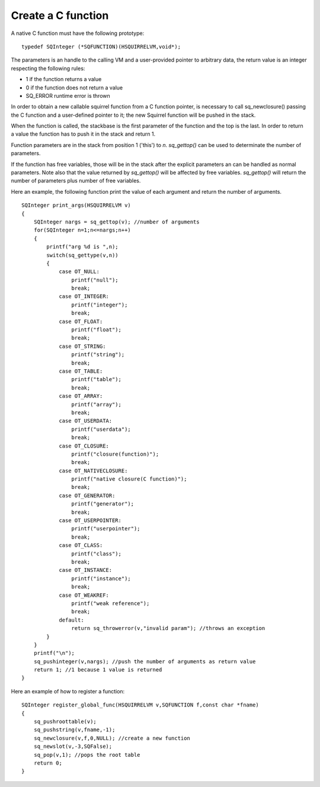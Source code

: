 .. _embedding_creating_a_c_function:

===================
Create a C function
===================

A native C function must have the following prototype: ::

    typedef SQInteger (*SQFUNCTION)(HSQUIRRELVM,void*);

The parameters is an handle to the calling VM and a user-provided pointer to arbitrary data,
the return value is an integer respecting the following rules:

* 1 if the function returns a value
* 0 if the function does not return a value
* SQ_ERROR runtime error is thrown

In order to obtain a new callable squirrel function from a C function pointer, is necessary
to call sq_newclosure() passing the C function and a user-defined pointer to it;
the new Squirrel function will be pushed in the stack.

When the function is called, the stackbase is the first parameter of the function and the
top is the last. In order to return a value the function has to push it in the stack and
return 1.

Function parameters are in the stack from position 1 ('this') to *n*.
*sq_gettop()* can be used to determinate the number of parameters.

If the function has free variables, those will be in the stack after the explicit parameters
an can be handled as normal parameters. Note also that the value returned by *sq_gettop()* will be
affected by free variables. *sq_gettop()* will return the number of parameters plus
number of free variables.

Here an example, the following function print the value of each argument and return the
number of arguments. ::

    SQInteger print_args(HSQUIRRELVM v)
    {
        SQInteger nargs = sq_gettop(v); //number of arguments
        for(SQInteger n=1;n<=nargs;n++)
        {
            printf("arg %d is ",n);
            switch(sq_gettype(v,n))
            {
                case OT_NULL:
                    printf("null");
                    break;
                case OT_INTEGER:
                    printf("integer");
                    break;
                case OT_FLOAT:
                    printf("float");
                    break;
                case OT_STRING:
                    printf("string");
                    break;
                case OT_TABLE:
                    printf("table");
                    break;
                case OT_ARRAY:
                    printf("array");
                    break;
                case OT_USERDATA:
                    printf("userdata");
                    break;
                case OT_CLOSURE:
                    printf("closure(function)");
                    break;
                case OT_NATIVECLOSURE:
                    printf("native closure(C function)");
                    break;
                case OT_GENERATOR:
                    printf("generator");
                    break;
                case OT_USERPOINTER:
                    printf("userpointer");
                    break;
                case OT_CLASS:
                    printf("class");
                    break;
                case OT_INSTANCE:
                    printf("instance");
                    break;
                case OT_WEAKREF:
                    printf("weak reference");
                    break;
                default:
                    return sq_throwerror(v,"invalid param"); //throws an exception
            }
        }
        printf("\n");
        sq_pushinteger(v,nargs); //push the number of arguments as return value
        return 1; //1 because 1 value is returned
    }

Here an example of how to register a function::

    SQInteger register_global_func(HSQUIRRELVM v,SQFUNCTION f,const char *fname)
    {
        sq_pushroottable(v);
        sq_pushstring(v,fname,-1);
        sq_newclosure(v,f,0,NULL); //create a new function
        sq_newslot(v,-3,SQFalse);
        sq_pop(v,1); //pops the root table
        return 0;
    }
